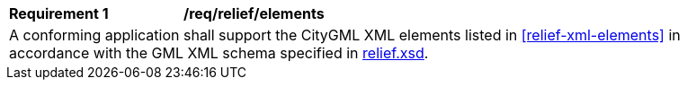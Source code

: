 [[req_reliefe_elements]]
[width="90%",cols="2,6"]
|===
^|*Requirement  {counter:req-id}* |*/req/relief/elements* 
2+|A conforming application shall support the CityGML XML elements listed in <<relief-xml-elements>> in accordance with the GML XML schema specified in http://schemas.opengis.net/citygml/3.0/relief.xsd[relief.xsd].
|===
